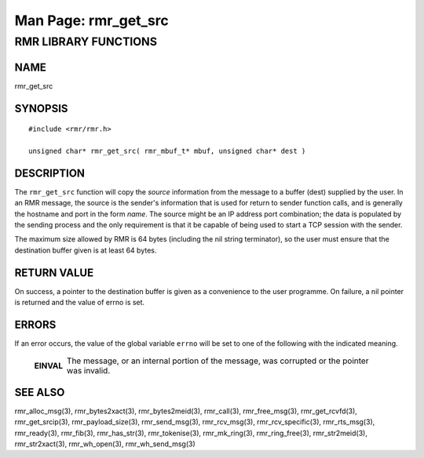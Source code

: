 .. This work is licensed under a Creative Commons Attribution 4.0 International License.
.. SPDX-License-Identifier: CC-BY-4.0
.. CAUTION: this document is generated from source in doc/src/rtd.
.. To make changes edit the source and recompile the document.
.. Do NOT make changes directly to .rst or .md files.

============================================================================================
Man Page: rmr_get_src
============================================================================================




RMR LIBRARY FUNCTIONS
=====================



NAME
----

rmr_get_src


SYNOPSIS
--------


::

  #include <rmr/rmr.h>

  unsigned char* rmr_get_src( rmr_mbuf_t* mbuf, unsigned char* dest )



DESCRIPTION
-----------

The ``rmr_get_src`` function will copy the *source*
information from the message to a buffer (dest) supplied by
the user. In an RMR message, the source is the sender's
information that is used for return to sender function calls,
and is generally the hostname and port in the form *name*.
The source might be an IP address port combination; the data
is populated by the sending process and the only requirement
is that it be capable of being used to start a TCP session
with the sender.

The maximum size allowed by RMR is 64 bytes (including the
nil string terminator), so the user must ensure that the
destination buffer given is at least 64 bytes.


RETURN VALUE
------------

On success, a pointer to the destination buffer is given as a
convenience to the user programme. On failure, a nil pointer
is returned and the value of errno is set.


ERRORS
------

If an error occurs, the value of the global variable
``errno`` will be set to one of the following with the
indicated meaning.

    .. list-table::
      :widths: auto
      :header-rows: 0
      :class: borderless

      * - **EINVAL**
        -
          The message, or an internal portion of the message, was
          corrupted or the pointer was invalid.




SEE ALSO
--------

rmr_alloc_msg(3), rmr_bytes2xact(3), rmr_bytes2meid(3),
rmr_call(3), rmr_free_msg(3), rmr_get_rcvfd(3),
rmr_get_srcip(3), rmr_payload_size(3), rmr_send_msg(3),
rmr_rcv_msg(3), rmr_rcv_specific(3), rmr_rts_msg(3),
rmr_ready(3), rmr_fib(3), rmr_has_str(3), rmr_tokenise(3),
rmr_mk_ring(3), rmr_ring_free(3), rmr_str2meid(3),
rmr_str2xact(3), rmr_wh_open(3), rmr_wh_send_msg(3)
